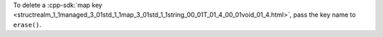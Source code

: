 To delete a :cpp-sdk:`map key
<structrealm_1_1managed_3_01std_1_1map_3_01std_1_1string_00_01T_01_4_00_01void_01_4.html>`, 
pass the key name to ``erase()``.

